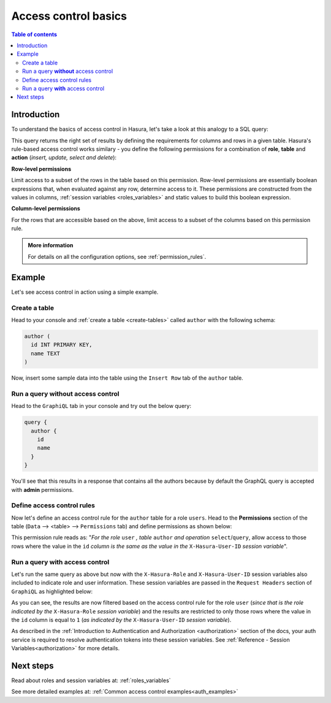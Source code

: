 .. meta::
   :description: Hasura access control basics
   :keywords: hasura, docs, authorization, access control

.. _auth_basics:

Access control basics
=====================

.. contents:: Table of contents
  :backlinks: none
  :depth: 2
  :local:


Introduction
------------

To understand the basics of access control in Hasura, let's take a look at this analogy to a SQL query: 

.. thumbnail:: /img/graphql/manual/auth/permissions-rule-analogy.png
  :width: 70%
  :alt: Understanding access control in Hasura

This query returns the right set of results by defining the requirements for columns and rows in a given
table. Hasura's rule-based access control works similary - you define the following permissions for a
combination of **role**, **table** and **action** (*insert, update, select and delete*):

**Row-level permissions**

Limit access to a subset of the rows in the table based on this permission. Row-level permissions are
essentially boolean expressions that, when evaluated against any row, determine access to it. These
permissions are constructed from the values in columns, :ref:`session variables <roles_variables>` and
static values to build this boolean expression.

**Column-level permissions**

For the rows that are accessible based on the above, limit access to a subset of the columns based on
this permission rule.

.. admonition:: More information

  For details on all the configuration options, see :ref:`permission_rules`.


Example
-------

Let's see access control in action using a simple example.

Create a table
^^^^^^^^^^^^^^

Head to your console and :ref:`create a table <create-tables>` called ``author`` with the following
schema:

.. code-block:: sql

  author (
    id INT PRIMARY KEY,
    name TEXT
  )

Now, insert some sample data into the table using the ``Insert Row`` tab of the ``author`` table.

Run a query **without** access control
^^^^^^^^^^^^^^^^^^^^^^^^^^^^^^^^^^^^^^

Head to the ``GraphiQL`` tab in your console and try out the below query:

.. code-block:: graphql

  query {
    author {
      id
      name
    }
  }

You'll see that this results in a response that contains all the authors because by default the GraphQL
query is accepted with **admin** permissions.

.. thumbnail:: /img/graphql/manual/auth/fetch-authors.png
   :alt: Run a query without access control

Define access control rules
^^^^^^^^^^^^^^^^^^^^^^^^^^^

Now let's define an access control rule for the ``author`` table for a role ``users``. Head to the
**Permissions** section of the table (``Data`` --> <table> --> ``Permissions`` tab) and define permissions
as shown below:

.. thumbnail:: /img/graphql/manual/auth/permission-basics-simple-example.png
   :alt: Define access control rules

This permission rule reads as: "*For the role* ``user`` *, table* ``author`` *and operation* ``select``/``query``,
allow access to those rows where the value in the ``id`` *column is the same as the value in the*
``X-Hasura-User-ID`` *session variable*".

Run a query **with** access control
^^^^^^^^^^^^^^^^^^^^^^^^^^^^^^^^^^^
Let's run the same query as above but now with the ``X-Hasura-Role`` and ``X-Hasura-User-ID`` session
variables also included to indicate role and user information. These session variables are passed in
the ``Request Headers`` section of ``GraphiQL`` as highlighted below:

.. thumbnail:: /img/graphql/manual/auth/permission-basics-query-with-access-control.png
   :alt: Run a query with access control

As you can see, the results are now filtered based on the access control rule for the role ``user``
(*since that is the role indicated by the* ``X-Hasura-Role`` *session variable*) and the results are
restricted to only those rows where the value in the ``id`` column is equal to ``1`` (*as indicated by
the* ``X-Hasura-User-ID`` *session variable*).

As described in the :ref:`Introduction to Authentication and Authorization <authorization>` section of the docs,
your auth service is required to resolve authentication tokens into these session variables. See
:ref:`Reference - Session Variables<authorization>` for more details.

Next steps
----------

Read about roles and session variables at: :ref:`roles_variables`

See more detailed examples at: :ref:`Common access control examples<auth_examples>`

